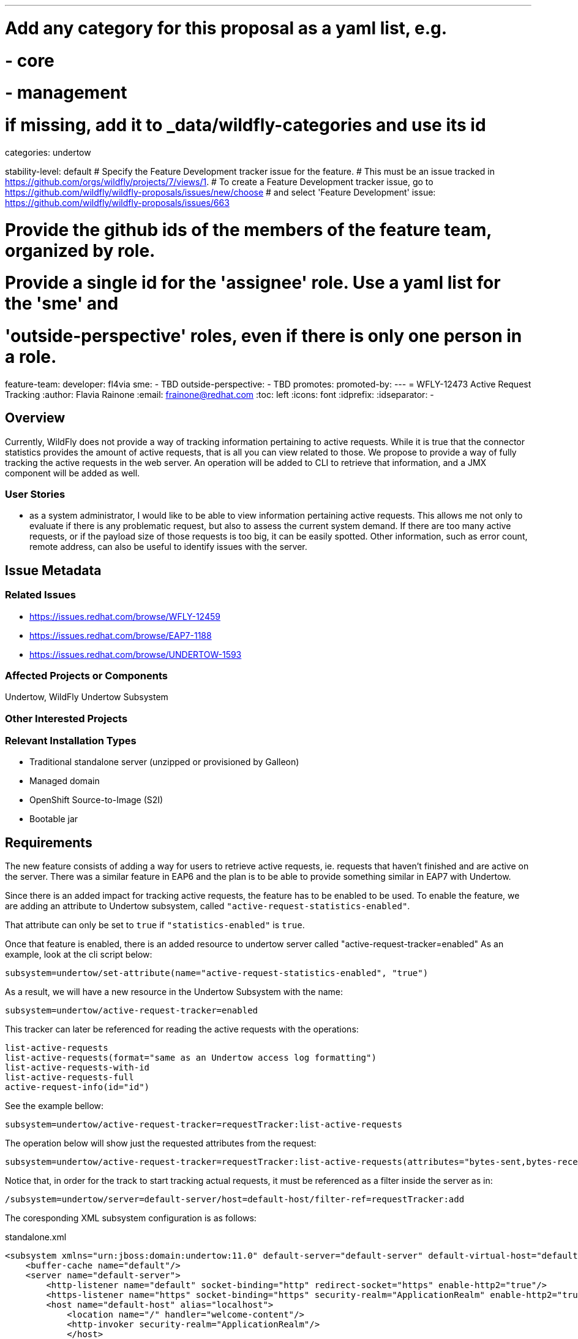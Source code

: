 ---
# Add any category for this proposal as a yaml list, e.g.
# - core
# - management
# if missing, add it to _data/wildfly-categories and use its id
categories: undertow

stability-level: default
# Specify the Feature Development tracker issue for the feature.
# This must be an issue tracked in https://github.com/orgs/wildfly/projects/7/views/1.
# To create a Feature Development tracker issue, go to  https://github.com/wildfly/wildfly-proposals/issues/new/choose
# and select 'Feature Development'
issue: https://github.com/wildfly/wildfly-proposals/issues/663

# Provide the github ids of the members of the feature team, organized by role.
# Provide a single id for the 'assignee' role. Use a yaml list for the 'sme' and
# 'outside-perspective' roles, even if there is only one person in a role.
feature-team:
 developer: fl4via
 sme:
  - TBD
 outside-perspective:
  - TBD
promotes:
promoted-by:
---
= WFLY-12473 Active Request Tracking
:author:            Flavia Rainone
:email:             frainone@redhat.com
:toc:               left
:icons:             font
:idprefix:
:idseparator:       -

== Overview
Currently, WildFly does not provide a way of tracking information pertaining to active requests. While it is true that the connector statistics provides the amount of active requests, that is all you can view related to those.
We propose to provide a way of fully tracking the active requests in the web server. An operation will be added to CLI to retrieve that information, and a JMX component will be added as well.

=== User Stories

- as a system administrator, I would like to be able to view information pertaining active requests. This allows me not only to evaluate if there is any problematic request, but also to assess the current system demand. If there are too many active requests, or if the payload size of those requests is too big, it can be easily spotted. Other information, such as error count, remote address, can also be useful to identify issues with the server.

== Issue Metadata

=== Related Issues

* https://issues.redhat.com/browse/WFLY-12459
* https://issues.redhat.com/browse/EAP7-1188
* https://issues.redhat.com/browse/UNDERTOW-1593

=== Affected Projects or Components

Undertow, WildFly Undertow Subsystem

=== Other Interested Projects

=== Relevant Installation Types

* Traditional standalone server (unzipped or provisioned by Galleon)
* Managed domain
* OpenShift Source-to-Image (S2I)
* Bootable jar

== Requirements


The new feature consists of adding a way for users to retrieve active requests, ie.
requests that haven't finished and are active on the server.
There was a similar feature in EAP6 and the plan is to be able to provide something similar
in EAP7 with Undertow.

Since there is an added impact for tracking active requests, the feature has to be
enabled to be used. To enable the feature, we are adding an attribute to Undertow
subsystem, called `"active-request-statistics-enabled"`.

That attribute can only be set to `true` if `"statistics-enabled"` is `true`.

Once that feature is enabled, there is an added resource to undertow server
called "active-request-tracker=enabled"
As an example, look at the cli script below:

....
subsystem=undertow/set-attribute(name="active-request-statistics-enabled", "true")
....

As a result, we will have a new resource in the Undertow Subsystem with the name:

.....
subsystem=undertow/active-request-tracker=enabled
.....

This tracker can later be referenced for reading the active requests with the operations:
....
list-active-requests
list-active-requests(format="same as an Undertow access log formatting")
list-active-requests-with-id
list-active-requests-full
active-request-info(id="id")
....
See the example bellow:
----
subsystem=undertow/active-request-tracker=requestTracker:list-active-requests
----

The operation below will show just the requested attributes from the request:
----
subsystem=undertow/active-request-tracker=requestTracker:list-active-requests(attributes="bytes-sent,bytes-received")
----

Notice that, in order for the track to start tracking actual requests, it must be referenced as a filter inside the server as in:
----
/subsystem=undertow/server=default-server/host=default-host/filter-ref=requestTracker:add
----

The coresponding XML subsystem configuration is as follows:

.standalone.xml
[source,xml]
----

<subsystem xmlns="urn:jboss:domain:undertow:11.0" default-server="default-server" default-virtual-host="default-host" default-servlet-container="default" default-security-domain="other" statistics-enabled="true" activer-request-statistics-enabled="true">
    <buffer-cache name="default"/>
    <server name="default-server">
        <http-listener name="default" socket-binding="http" redirect-socket="https" enable-http2="true"/>
        <https-listener name="https" socket-binding="https" security-realm="ApplicationRealm" enable-http2="true"/>
        <host name="default-host" alias="localhost">
            <location name="/" handler="welcome-content"/>
            <http-invoker security-realm="ApplicationRealm"/>
            </host>
    </server>
    <servlet-container name="default">
        <jsp-config/>
        <websockets/>
    </servlet-container>
    <handlers>
        <file name="welcome-content" path="${jboss.home.dir}/welcome-content"/>
    </handlers>
</subsystem>

----

The attributes that will be printed by the tracker are:

* `id`
* `bytes-sent` %B" "%b" "%{BYTES_SENT}"
* `bytes-received`
* `processing-time`
* `authentication-type` %{AUTHENTICATION_TYPE}"
* cookie %{c ----}
* date-time "%t" %{DATE_TIME}"; "%{time,";
* host-and-port "%{HOST_AND_PORT}";
* ident-username %l
* local-ip "%{LOCAL_IP}" "%A";
* local-port "%p" "%{LOCAL_PORT}"
* local-server-name "%v" %{LOCAL_SERVER_NAME}"
* %{p path parameter
* predicate context ${... } ou $...
* query parameter %{q,...}
* query string "%q" "%{QUERY_STRING}" "%{BARE_QUERY_STRING}"
* relative-path "%R" %{RELATIVE_PATH}"
* remote-host "%h"  REMOTE_HOST = "%{REMOTE_HOST}"
* remote-ip "%a" %{REMOTE_IP}"
* remote-obfuscated-ip "%o" %{REMOTE_OBFUSCATED_IP}"
* remote-user "%u" REMOTE_USER = "%{REMOTE_USER}"
* request-cookie "%{req-cookie,"
* request-header "%{i,...}
* request-line "%r" REQUEST_LINE = "%{REQUEST_LINE}"
* method or request-method "%m" "%{METHOD}"
* path or request-path "%{REQUEST_PATH}"

=== Changed requirements

=== Non-Requirements

=== Future Work

In the old versions of the server, there was also a servlet that would print the information. We might consider adding that in the future.

== Backwards Compatibility

This enhancement does not affect backwards compatibility.

=== Default Configuration

No default configuration will be changed in the server.

=== Importing Existing Configuration

No impact when importing existing configuration.

=== Deployments

This feature does not affect deployments.

=== Interoperability

This feature does not impact interoperability.

== Admin Clients

We will not have impact in the admin clients. The feature will be available when statistics are enabled.

== Security Considerations

There is no impact on security.

[[test_plan]]
== Test Plan

__<Depending on the selected stability level, the appropriate section below should be completed, including a brief description of how testing is to be performed in accordance with the selected stability level. The non-relevant sections may be removed as needed.>__
////
Depending on the stability level, the test plan required may vary. see below:
////

** Experimental - No test plan is required. Basic unit / integration tests should be added during development.

** Preview - a brief high-level description of the testing approach should be added here, including types of tests added (unit, integration, smoke, component, subsystem, etc.) Note that not all test types are required for a particular feature, so include a description of what is being tested and the approach chosen to perform the testing.

** Community - this level should include everything in the 'Preview' stability level, plus the following additional testing as relevant:
*** Manual tests: briefly describe checks to be performed during one-time exploratory testing. The purpose of this testing is to check corner cases and other cases that are not worth implementing as automated tests. Typical checks are: bad configurations are easy to reveal, attribute descriptions and error messages are clear, names are descriptive and consistent with similar resources, default values are reasonable.
If there is an existing quickstart affected by the feature, manual checks include following the quickstart's guide and verifying functionality.
*** Miscellaneous checks: Manual checks for significant changes in server performance, memory and disk footprint should be described here. These checks are not always relevant, but consideration of these impacts, and others, are strongly encouraged and should be described here. Fully qualified test case names should be provided along with a brief description of what the test is doing.
*** Integration tests - at the 'Community' stability level, complete integration tests should be provided.
*** Compatibility tests - if backwards compatibility is relevant to the feature, then describe how the testing is performed.

** Default - This stability level is reserved and requires approval by a professional Quality Engineer with subject matter expertise.

== Community Documentation

__<Describe how this feature will be documented or illustrated. Generally a feature should have documentation as part of the PR to wildfly main, or as a follow-up PR if the feature is in wildfly-core. In some cases though the feature will bring additional content (such as quickstarts, guides, etc.). Indicate which of these will happen>__
+** Default - This stability level is reserved and requires approval by a professional Quality Engineer with subject matter expertise.

== Release Note Content

__<Draft verbiage for up to a few sentences on the feature for inclusion in the Release Note blog article for the release that first includes this feature.__
__Example article: https://www.wildfly.org/news/2024/01/25/WildFly31-Released/.__
__This content will be edited, so there is no need to make it perfect or discuss what release it appears in.>__
